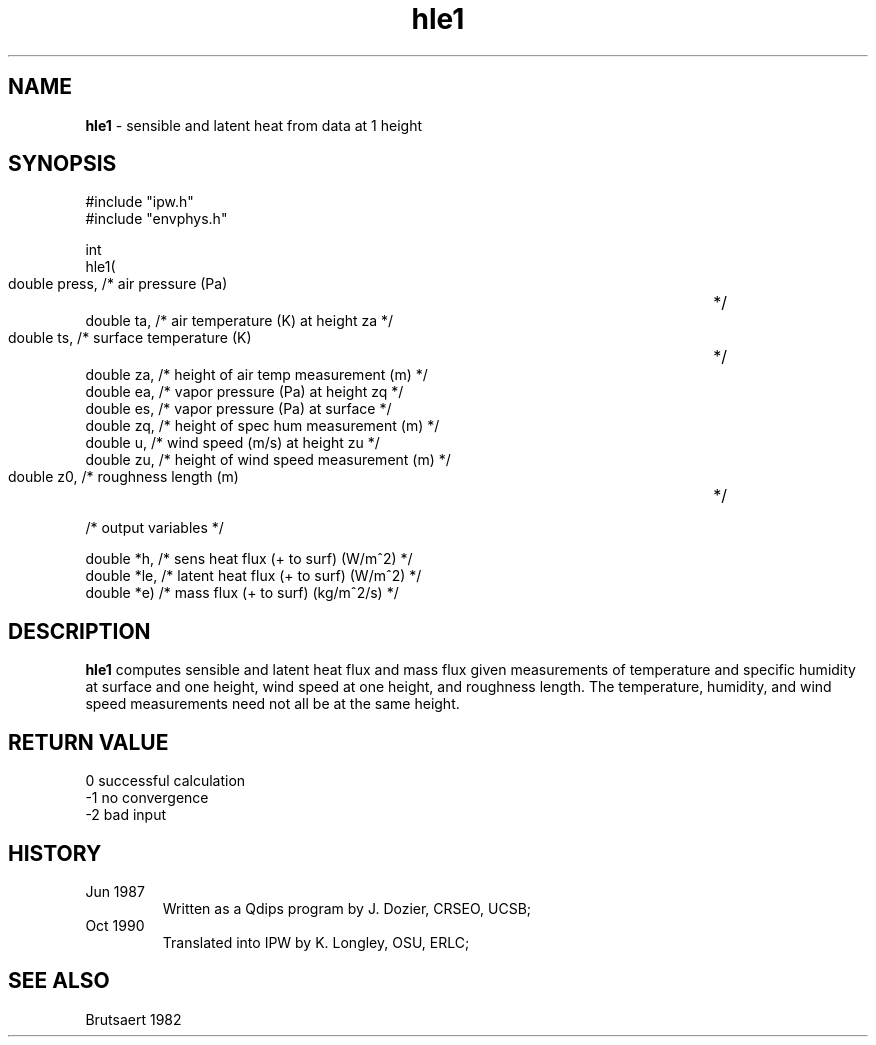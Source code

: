 .TH "hle1" "3" "5 November 2015" "IPW v2" "IPW Library Functions"
.SH NAME
.PP
\fBhle1\fP - sensible and latent heat from data at 1 height
.SH SYNOPSIS
.sp
.nf
.ft CR
#include "ipw.h"
#include "envphys.h"

int
hle1(
      double   press,   /* air pressure (Pa)   		        */
      double   ta,      /* air temperature (K) at height za     */
      double   ts,      /* surface temperature (K)   	        */
      double   za,      /* height of air temp measurement (m)   */
      double   ea,      /* vapor pressure (Pa) at height zq     */
      double   es,      /* vapor pressure (Pa) at surface       */
      double   zq,      /* height of spec hum measurement (m)   */
      double   u,       /* wind speed (m/s) at height zu        */
      double   zu,      /* height of wind speed measurement (m) */
      double   z0,      /* roughness length (m)   		*/

   /* output variables */

      double  *h,       /* sens heat flux (+ to surf) (W/m^2)   */
      double  *le,      /* latent heat flux (+ to surf) (W/m^2) */
      double  *e)       /* mass flux (+ to surf) (kg/m^2/s)     */
.ft R
.fi
.SH DESCRIPTION
.PP
\fBhle1\fP computes sensible and latent heat flux and mass flux given
measurements of temperature and specific humidity at surface
and one height, wind speed at one height, and roughness
length.  The temperature, humidity, and wind speed measurements
need not all be at the same height.
.SH RETURN VALUE
.sp
.nf
.ft CR
     0      successful calculation
    -1      no convergence
    -2      bad input
.ft R
.fi
.SH HISTORY
.TP
Jun 1987
Written as a Qdips program by J. Dozier, CRSEO, UCSB;
.sp
.TP
Oct 1990
Translated into IPW by K. Longley, OSU, ERLC;
.SH SEE ALSO
.PP
Brutsaert 1982
.br
